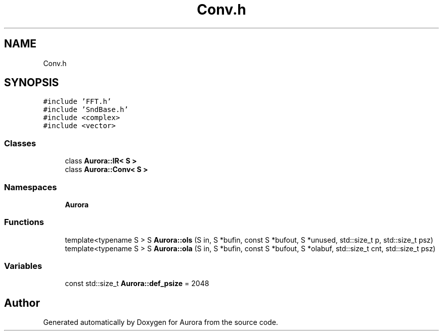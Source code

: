 .TH "Conv.h" 3 "Fri Dec 3 2021" "Version 0.1" "Aurora" \" -*- nroff -*-
.ad l
.nh
.SH NAME
Conv.h
.SH SYNOPSIS
.br
.PP
\fC#include 'FFT\&.h'\fP
.br
\fC#include 'SndBase\&.h'\fP
.br
\fC#include <complex>\fP
.br
\fC#include <vector>\fP
.br

.SS "Classes"

.in +1c
.ti -1c
.RI "class \fBAurora::IR< S >\fP"
.br
.ti -1c
.RI "class \fBAurora::Conv< S >\fP"
.br
.in -1c
.SS "Namespaces"

.in +1c
.ti -1c
.RI " \fBAurora\fP"
.br
.in -1c
.SS "Functions"

.in +1c
.ti -1c
.RI "template<typename S > S \fBAurora::ols\fP (S in, S *bufin, const S *bufout, S *unused, std::size_t p, std::size_t psz)"
.br
.ti -1c
.RI "template<typename S > S \fBAurora::ola\fP (S in, S *bufin, const S *bufout, S *olabuf, std::size_t cnt, std::size_t psz)"
.br
.in -1c
.SS "Variables"

.in +1c
.ti -1c
.RI "const std::size_t \fBAurora::def_psize\fP = 2048"
.br
.in -1c
.SH "Author"
.PP 
Generated automatically by Doxygen for Aurora from the source code\&.
